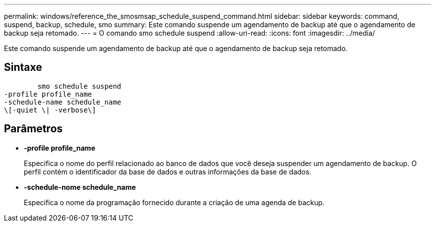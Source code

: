 ---
permalink: windows/reference_the_smosmsap_schedule_suspend_command.html 
sidebar: sidebar 
keywords: command, suspend, backup, schedule, smo 
summary: Este comando suspende um agendamento de backup até que o agendamento de backup seja retomado. 
---
= O comando smo schedule suspend
:allow-uri-read: 
:icons: font
:imagesdir: ../media/


[role="lead"]
Este comando suspende um agendamento de backup até que o agendamento de backup seja retomado.



== Sintaxe

[listing]
----

        smo schedule suspend
-profile profile_name
-schedule-name schedule_name
\[-quiet \| -verbose\]
----


== Parâmetros

* *-profile profile_name*
+
Especifica o nome do perfil relacionado ao banco de dados que você deseja suspender um agendamento de backup. O perfil contém o identificador da base de dados e outras informações da base de dados.

* *-schedule-nome schedule_name*
+
Especifica o nome da programação fornecido durante a criação de uma agenda de backup.


